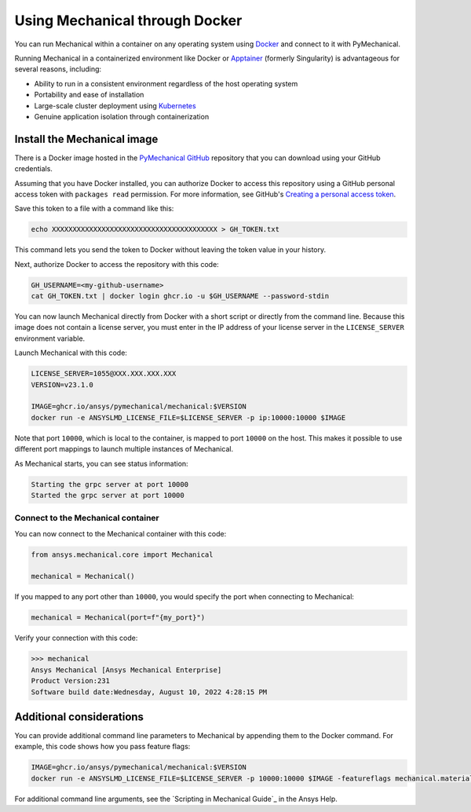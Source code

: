 .. _ref_docker:

Using Mechanical through Docker
===============================

You can run Mechanical within a container on any operating system
using `Docker <https://www.docker.com/>`_ and connect to it with
PyMechanical.

Running Mechanical in a containerized environment like Docker or `Apptainer <https://apptainer.org/>`_
(formerly Singularity) is advantageous for several reasons, including:

- Ability to run in a consistent environment regardless of the host operating system
- Portability and ease of installation
- Large-scale cluster deployment using `Kubernetes <https://kubernetes.io/>`_
- Genuine application isolation through containerization

Install the Mechanical image
----------------------------

There is a Docker image hosted in the `PyMechanical GitHub
<https://github.com/ansys/pymechanical/pkgs/container/mechanical>`_ repository that you
can download using your GitHub credentials.

Assuming that you have Docker installed, you can authorize Docker to access
this repository using a GitHub personal access token with ``packages read``
permission. For more information, see GitHub's `Creating a personal access token
<https://docs.github.com/en/authentication/keeping-your-account-and-data-secure/managing-your-personal-access-tokens>`_.

Save this token to a file with a command like this:

.. code::

   echo XXXXXXXXXXXXXXXXXXXXXXXXXXXXXXXXXXXXXXXX > GH_TOKEN.txt

This command lets you send the token to Docker without leaving the token value
in your history.

Next, authorize Docker to access the repository with this code:

.. code::

    GH_USERNAME=<my-github-username>
    cat GH_TOKEN.txt | docker login ghcr.io -u $GH_USERNAME --password-stdin

You can now launch Mechanical directly from Docker with a short script or
directly from the command line. Because this image does not contain a license
server, you must enter in the IP address of your license server in the
``LICENSE_SERVER`` environment variable.

Launch Mechanical with this code:

.. code::

    LICENSE_SERVER=1055@XXX.XXX.XXX.XXX
    VERSION=v23.1.0

    IMAGE=ghcr.io/ansys/pymechanical/mechanical:$VERSION
    docker run -e ANSYSLMD_LICENSE_FILE=$LICENSE_SERVER -p ip:10000:10000 $IMAGE

Note that port ``10000``, which is local to the container, is mapped to
port ``10000`` on the host. This makes it possible to use different
port mappings to launch multiple instances of Mechanical.

As Mechanical starts, you can see status information:

.. code::

    Starting the grpc server at port 10000
    Started the grpc server at port 10000

Connect to the Mechanical container
~~~~~~~~~~~~~~~~~~~~~~~~~~~~~~~~~~~

You can now connect to the Mechanical container with this code:

.. code:: python

    from ansys.mechanical.core import Mechanical

    mechanical = Mechanical()

If you mapped to any port other than ``10000``, you would specify the port when
connecting to Mechanical:

.. code:: python

    mechanical = Mechanical(port=f"{my_port}")

Verify your connection with this code:

.. code:: pycon

    >>> mechanical
    Ansys Mechanical [Ansys Mechanical Enterprise]
    Product Version:231
    Software build date:Wednesday, August 10, 2022 4:28:15 PM

Additional considerations
-------------------------

You can provide additional command line parameters to Mechanical by appending them
to the Docker command. For example, this code shows how you pass feature flags:

.. code::

    IMAGE=ghcr.io/ansys/pymechanical/mechanical:$VERSION
    docker run -e ANSYSLMD_LICENSE_FILE=$LICENSE_SERVER -p 10000:10000 $IMAGE -featureflags mechanical.material.import;

For additional command line arguments, see the `Scripting in Mechanical Guide`_ in the
Ansys Help.

